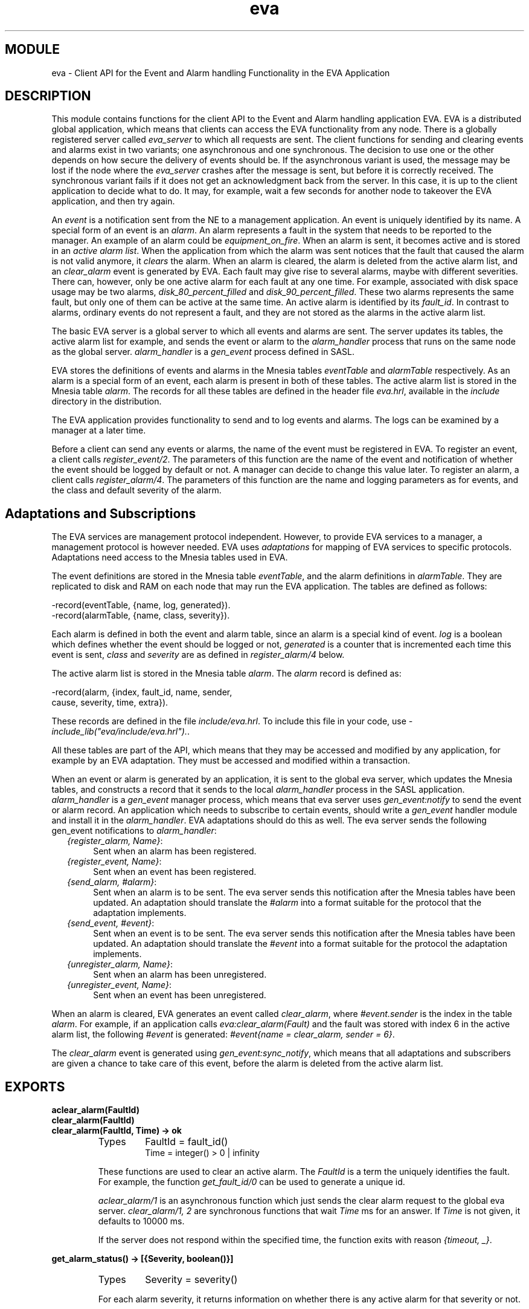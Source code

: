 .TH eva 3 "eva  2.0.2.1" "Ericsson Utvecklings AB" "ERLANG MODULE DEFINITION"
.SH MODULE
eva  \- Client API for the Event and Alarm handling Functionality in the EVA Application
.SH DESCRIPTION
.LP
This module contains functions for the client API to the Event and Alarm handling application EVA\&. EVA is a distributed global application, which means that clients can access the EVA functionality from any node\&. There is a globally registered server called \fIeva_server\fR to which all requests are sent\&. The client functions for sending and clearing events and alarms exist in two variants; one asynchronous and one synchronous\&. The decision to use one or the other depends on how secure the delivery of events should be\&. If the asynchronous variant is used, the message may be lost if the node where the \fIeva_server\fR crashes after the message is sent, but before it is correctly received\&. The synchronous variant fails if it does not get an acknowledgment back from the server\&. In this case, it is up to the client application to decide what to do\&. It may, for example, wait a few seconds for another node to takeover the EVA application, and then try again\&. 
.LP
An \fIevent\fR is a notification sent from the  NE to a management application\&. An event is uniquely identified by its name\&. A special form of an event is an \fIalarm\fR\&. An alarm represents a fault in the system that needs to be reported to the manager\&. An example of an alarm could be \fIequipment_on_fire\fR\&. When an alarm is sent, it becomes active and is stored in an \fIactive alarm list\fR\&. When the application from which the alarm was sent notices that the fault that caused the alarm is not valid anymore, it \fIclears\fR the alarm\&. When an alarm is cleared, the alarm is deleted from the active alarm list, and an \fIclear_alarm\fR event is generated by EVA\&. Each fault may give rise to several alarms, maybe with different severities\&. There can, however, only be one active alarm for each fault at any one time\&. For example, associated with disk space usage may be two alarms, \fIdisk_80_percent_filled\fR and \fIdisk_90_percent_filled\fR\&. These two alarms represents the same fault, but only one of them can be active at the same time\&. An active alarm is identified by its \fIfault_id\fR\&. In contrast to alarms, ordinary events do not represent a fault, and they are not stored as the alarms in the active alarm list\&. 
.LP
The basic EVA server is a global server to which all events and alarms are sent\&. The server updates its tables, the active alarm list for example, and sends the event or alarm to the \fIalarm_handler\fR process that runs on the same node as the global server\&. \fIalarm_handler\fR is a \fIgen_event\fR process defined in SASL\&. 
.LP
EVA stores the definitions of events and alarms in the Mnesia tables \fIeventTable\fR and \fIalarmTable\fR respectively\&. As an alarm is a special form of an event, each alarm is present in both of these tables\&. The active alarm list is stored in the Mnesia table \fIalarm\fR\&. The records for all these tables are defined in the header file \fIeva\&.hrl\fR, available in the \fIinclude\fR directory in the distribution\&. 
.LP
The EVA application provides functionality to send and to log events and alarms\&. The logs can be examined by a manager at a later time\&. 
.LP
Before a client can send any events or alarms, the name of the event must be registered in EVA\&. To register an event, a client calls \fIregister_event/2\fR\&. The parameters of this function are the name of the event and notification of whether the event should be logged by default or not\&. A manager can decide to change this value later\&. To register an alarm, a client calls \fIregister_alarm/4\fR\&. The parameters of this function are the name and logging parameters as for events, and the class and default severity of the alarm\&. 

.SH Adaptations and Subscriptions
.LP
The EVA services are management protocol independent\&. However, to provide EVA services to a manager, a management protocol is however needed\&. EVA uses \fIadaptations\fR for mapping of EVA services to specific protocols\&. Adaptations need access to the Mnesia tables used in EVA\&. 
.LP
The event definitions are stored in the Mnesia table \fIeventTable\fR, and the alarm definitions in \fIalarmTable\fR\&. They are replicated to disk and RAM on each node that may run the EVA application\&. The tables are defined as follows: 

.nf
-record(eventTable, {name, log, generated})\&.
-record(alarmTable, {name, class, severity})\&.
.fi
.LP
Each alarm is defined in both the event and alarm table, since an alarm is a special kind of event\&. \fIlog\fR is a boolean which defines whether the event should be logged or not, \fIgenerated\fR is a counter that is incremented each time this event is sent, \fIclass\fR and \fIseverity\fR are as defined in \fIregister_alarm/4\fR below\&. 
.LP
The active alarm list is stored in the Mnesia table \fIalarm\fR\&. The \fIalarm\fR record is defined as: 

.nf
-record(alarm, {index, fault_id, name, sender,
                cause, severity, time, extra})\&.
.fi
.LP
These records are defined in the file \fIinclude/eva\&.hrl\fR\&. To include this file in your code, use \fI-include_lib("eva/include/eva\&.hrl")\&.\fR\&. 
.LP
All these tables are part of the API, which means that they may be accessed and modified by any application, for example by an EVA adaptation\&. They must be accessed and modified within a transaction\&. 
.LP
When an event or alarm is generated by an application, it is sent to the global eva server, which updates the Mnesia tables, and constructs a record that it sends to the local \fIalarm_handler\fR process in the SASL application\&. \fIalarm_handler\fR is a \fIgen_event\fR manager process, which means that eva server uses \fIgen_event:notify\fR to send the event or alarm record\&. An application which needs to subscribe to certain events, should write a \fIgen_event\fR handler module and install it in the \fIalarm_handler\fR\&. EVA adaptations should do this as well\&. The eva server sends the following gen_event notifications to \fIalarm_handler\fR: 
.RS 2
.TP 4
.B
\fI{register_alarm, Name}\fR:
Sent when an alarm has been registered\&. 
.TP 4
.B
\fI{register_event, Name}\fR:
Sent when an event has been registered\&. 
.TP 4
.B
\fI{send_alarm, #alarm}\fR:
Sent when an alarm is to be sent\&. The eva server sends this notification after the Mnesia tables have been updated\&. An adaptation should translate the \fI#alarm\fR into a format suitable for the protocol that the adaptation implements\&. 
.TP 4
.B
\fI{send_event, #event}\fR:
Sent when an event is to be sent\&. The eva server sends this notification after the Mnesia tables have been updated\&. An adaptation should translate the \fI#event\fR into a format suitable for the protocol the adaptation implements\&. 
.TP 4
.B
\fI{unregister_alarm, Name}\fR:
Sent when an alarm has been unregistered\&. 
.TP 4
.B
\fI{unregister_event, Name}\fR:
Sent when an event has been unregistered\&. 
.RE
.LP
When an alarm is cleared, EVA generates an event called \fIclear_alarm\fR, where \fI#event\&.sender\fR is the index in the table \fIalarm\fR\&. For example, if an application calls \fIeva:clear_alarm(Fault)\fR and the fault was stored with index 6 in the active alarm list, the following \fI#event\fR is generated: \fI#event{name = clear_alarm, sender = 6}\fR\&. 
.LP
The \fIclear_alarm\fR event is generated using \fIgen_event:sync_notify\fR, which means that all adaptations and subscribers are given a chance to take care of this event, before the alarm is deleted from the active alarm list\&. 
.SH EXPORTS
.LP
.B
aclear_alarm(FaultId)
.br
.B
clear_alarm(FaultId)
.br
.B
clear_alarm(FaultId, Time) -> ok
.br
.RS
.TP
Types
FaultId = fault_id()
.br
Time = integer() > 0 | infinity
.br
.RE
.RS
.LP
These functions are used to clear an active alarm\&. The \fIFaultId\fR is a term the uniquely identifies the fault\&. For example, the function \fIget_fault_id/0\fR can be used to generate a unique id\&. 
.LP
\fIaclear_alarm/1\fR is an asynchronous function which just sends the clear alarm request to the global eva server\&. \fIclear_alarm/1, 2\fR are synchronous functions that wait \fITime\fR ms for an answer\&. If \fITime\fR is not given, it defaults to 10000 ms\&. 
.LP
If the server does not respond within the specified time, the function exits with reason \fI{timeout, _}\fR\&. 
.RE
.LP
.B
get_alarm_status() -> [{Severity, boolean()}]
.br
.RS
.TP
Types
Severity = severity()
.br
.RE
.RS
.LP
For each alarm severity, it returns information on whether there is any active alarm for that severity or not\&. 
.RE
.LP
.B
get_alarms(Item) -> [#alarm]
.br
.RS
.TP
Types
Item = {name, Name} | {sender, Sender}
.br
Name = atom()
.br
Sender = term()
.br
.RE
.RS
.LP
Returns all active alarms which match \fIItem\fR\&. This function can be used by a client to check if it has any active alarms defined when it starts\&. For each such alarm, it must be prepared to clear it\&. A client may, for example, at start-up perform a "self-test" to see which alarms should be active, and compare then this with what this function returns, and clear or send missing alarms\&. 
.RE
.LP
.B
get_fault_id() -> fault_id()
.br
.RS
.LP
This function can be called before a client sends an alarm to obtain a globally unique fault identity that can be used in subsequent calls to \fIsend_alarm\fR and \fIclear_alarm\fR\&. 
.LP
This function does not communicate with the \fIeva_server\fR, it just constructs a unique reference and is therefore fast\&. 
.RE
.LP
.B
get_no_alarms() -> integer()
.br
.RS
.LP
Returns the number of active alarms in the system\&. 
.RE
.LP
.B
register_alarm(Name, Log, Class, Severity) -> boolean()
.br
.RS
.TP
Types
Name = atom()
.br
Log = boolean()
.br
Class = class()
.br
Severity = severity()
.br
class() = unknown | communications | qos | processing | equipment | environmental
.br
severity() = indeterminate | critical | major | minor| warning
.br
.RE
.RS
.LP
Registers an alarm within EVA\&. An alarm must be registered before it is sent the first time\&. The registration information is stored persistently, so this function can be called just once\&. However, if EVA detects that the alarm is already registered, it discards the registration and returns \fIfalse\fR\&. Otherwise, it returns \fItrue\fR\&. 
.LP
The \fILog\fR parameter defines if the alarm should be logged by default or not\&. 
.LP
The \fIClass\fR and \fISeverity\fR parameters are originally defined in X\&.733, ITU Alarm Reporting Function\&. 
.RE
.LP
.B
register_event(Name, Log) -> boolean()
.br
.RS
.TP
Types
Name = atom()
.br
Log = boolean()
.br
.RE
.RS
.LP
Registers an event within EVA\&. An event must be registered before it is sent the first time\&. The registration information is stored persistently, so this function can be called just once\&. However, if EVA detects that the event is already registered, it discards the registration and returns \fIfalse\fR\&. Otherwise, it returns \fItrue\fR\&. 
.LP
The \fILog\fR parameter defines if the event should be logged by default or not\&. 
.RE
.LP
.B
asend_alarm(Name, FaultId, Sender, Cause, Extra)
.br
.B
send_alarm(Name, FaultId, Sender, Cause, Extra)
.br
.B
send_alarm(Name, FaultId, Sender, Cause, Extra, Time) -> ok | {error, Reason}
.br
.RS
.TP
Types
Name = atom()
.br
FaultId = fault_id()
.br
Sender = term()
.br
Cause = term()
.br
Extra = term()
.br
Time = integer() > 0 | infinity
.br
Reason = {no_such_alarm, Name} | {aborted, Name, R}
.br
.RE
.RS
.LP
These functions are used to send an alarm and make it active (stored in the active alarm list)\&. 
.LP
\fIName\fR is the name of the alarm\&. The alarm must be registered before this function is called\&. 
.LP
\fIFaultId\fR is a term the uniquely identifies the fault\&. For example, the function \fIget_fault_id/0\fR can be used to generate a unique id\&. 
.LP
\fISender\fR is the object that generated the alarm\&. It could, for example, be a tuple \fI{board, 7}\fR or a registered name\&. This object should be fairly constant - not a Pid - so that it is possible to trace the sending object at a later time\&. 
.LP
\fICause\fR is the cause of the alarm\&. It is recommended not to use strings as cause, to make it easier to match upon for other programs\&. For example a management application may want to translate the cause into another language\&. 
.LP
\fIExtra\fR is any extra information which describes the alarm\&. 
.LP
\fIasend_alarm/5\fR is an asynchronous function which just sends the alarm request to the global eva server\&. \fIsend_alarm/5, 6\fR are synchronous functions that wait \fITime\fR ms for an answer\&. If \fITime\fR is not given, it defaults to 10000 ms\&. 
.LP
If the server does not respond within the specified time, the function exits with reason \fI{timeout, _}\fR\&. 
.RE
.LP
.B
asend_event(Name, Sender, Extra)
.br
.B
send_event(Name, Sender, Extra)
.br
.B
send_event(Name, Sender, Extra, Time) -> ok | {error, Reason}
.br
.RS
.TP
Types
Name = atom()
.br
Sender = term()
.br
Extra = term()
.br
Time = integer() > 0 | infinity
.br
Reason = {no_such_event, Name} | {aborted, Name, R}
.br
.RE
.RS
.LP
These functions are used to send an event to the eva server\&. 
.LP
\fIName\fR is the name of the event\&. The event must be registered before this function is called\&. 
.LP
\fISender\fR is the object that generated the event\&. It could, for example, be a tuple \fI{board, 7}\fR or a registered name\&. This object should be fairly constant - not a Pid - so that it is possible to trace the sending object at a later time\&. 
.LP
\fIExtra\fR is any extra information which describes the event\&. 
.LP
\fIasend_event/3\fR is an asynchronous function, that just sends the event request to the global eva server\&. \fIsend_event/3, 4\fR are synchronous functions that waits \fITime\fR ms for an answer\&. If \fITime\fR is not given, it defaults to 10000 ms\&. 
.LP
If the server does not respond within the specified time, the function exits with reason \fI{timeout, _}\fR\&. 
.RE
.LP
.B
unregister_alarm(Name) -> void()
.br
.RS
.TP
Types
Name = atom()
.br
.RE
.RS
.LP
Unregisters an alarm within EVA\&. This function should only be used when an alarm definition should be removed, due to a new release of the system, for example\&. 
.RE
.LP
.B
unregister_event(Name) -> void()
.br
.RS
.TP
Types
Name = atom()
.br
.RE
.RS
.LP
Unregisters an event within EVA\&. This function should only be used when an event definition should be removed, due to a new release of the system, for example\&. 
.RE
.SH Access functions for the Active Alarm List
.LP
The active alarm list is stored in the Mnesia table \fIalarm\fR\&. This table is indexed by an integer \fIalarmIndex\fR\&. This integer is used to get the table ordered, with the latest sent alarm after the previous\&. Currently ordered Mnesia tables cannot be traversed in a convenient way and for this reason this module provides two functions to handle the traversal\&. These functions will be removed if ordered tables are implemented in Mnesia\&. 
.SH EXPORTS
.LP
.B
alarm_first() -> {ok, Index} | \&'$end_of_table\&'
.br
.RS
.TP
Types
Index = integer()
.br
.RE
.RS
.LP
Returns the index of the first element in the alarm table\&. This is a temporary function which will be removed if ordered tables are implemented in Mnesia\&. 
.RE
.LP
.B
alarm_next(Index) -> {ok, NextIndex} | \&'$end_of_table\&'
.br
.RS
.TP
Types
Index = NextIndex = integer()
.br
.RE
.RS
.LP
Returns the next index after \fIIndex\fR in the alarm table\&. This is a temporary function which will be removed if ordered tables are implemented in Mnesia\&. 
.RE
.SH SEE ALSO
.LP
alarm_handler(3), gen_event(3), mnesia(3) 
.SH AUTHOR
.nf
Martin Bjorklund - support@erlang.ericsson.se
.fi
